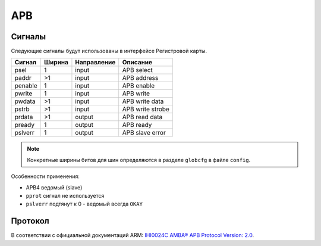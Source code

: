 .. _apb:

===
APB
===

Сигналы
=======

Следующие сигналы будут использованы в интерфейсе Регистровой карты.

======= ====== =========== =========================================================
Сигнал  Ширина Направление Описание
======= ====== =========== =========================================================
psel    1      input       APB select
paddr   >1     input       APB address
penable 1      input       APB enable
pwrite  1      input       APB write
pwdata  >1     input       APB write data
pstrb   >1     input       APB write strobe
prdata  >1     output      APB read data
pready  1      output      APB ready
pslverr 1      output      APB slave error
======= ====== =========== =========================================================

.. note::

    Конкретные ширины битов для шин определяются в разделе ``globcfg`` в файле ``config``.

Особенности применения:

* APB4 ведомый (slave)
* ``pprot`` сигнал не используется
* ``pslverr`` подтянут к 0 - ведомый всегда ``OKAY``

Протокол
========

В соответствии с официальной документаций ARM: `IHI0024C AMBA® APB Protocol Version: 2.0 <https://developer.arm.com/documentation/ihi0024/latest/>`_.
